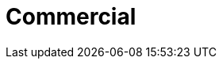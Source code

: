 :slug: solutions/commercial/
:description: TODO
:keywords: TODO
:template: pages-en/solutions/commercial

= Commercial